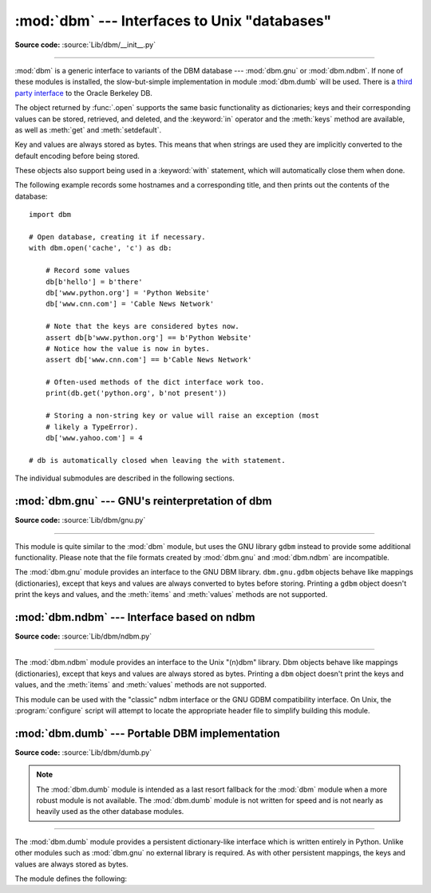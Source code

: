 :mod:`dbm` --- Interfaces to Unix "databases"
=============================================

.. module:: dbm
   :synopsis: Interfaces to various Unix "database" formats.

**Source code:** :source:`Lib/dbm/__init__.py`

--------------

:mod:`dbm` is a generic interface to variants of the DBM database ---
:mod:`dbm.gnu` or :mod:`dbm.ndbm`.  If none of these modules is installed, the
slow-but-simple implementation in module :mod:`dbm.dumb` will be used.  There
is a `third party interface <https://www.jcea.es/programacion/pybsddb.htm>`_ to
the Oracle Berkeley DB.


.. exception:: error

   A tuple containing the exceptions that can be raised by each of the supported
   modules, with a unique exception also named :exc:`dbm.error` as the first
   item --- the latter is used when :exc:`dbm.error` is raised.


.. function:: whichdb(filename)

   This function attempts to guess which of the several simple database modules
   available --- :mod:`dbm.gnu`, :mod:`dbm.ndbm` or :mod:`dbm.dumb` --- should
   be used to open a given file.

   Returns one of the following values: ``None`` if the file can't be opened
   because it's unreadable or doesn't exist; the empty string (``''``) if the
   file's format can't be guessed; or a string containing the required module
   name, such as ``'dbm.ndbm'`` or ``'dbm.gnu'``.

.. versionchanged:: 3.11
   Accepts :term:`path-like object` for filename.

.. function:: open(file, flag='r', mode=0o666)

   Open the database file *file* and return a corresponding object.

   If the database file already exists, the :func:`whichdb` function is used to
   determine its type and the appropriate module is used; if it does not exist,
   the first module listed above that can be imported is used.

   The optional *flag* argument can be:

   +---------+-------------------------------------------+
   | Value   | Meaning                                   |
   +=========+===========================================+
   | ``'r'`` | Open existing database for reading only   |
   |         | (default)                                 |
   +---------+-------------------------------------------+
   | ``'w'`` | Open existing database for reading and    |
   |         | writing                                   |
   +---------+-------------------------------------------+
   | ``'c'`` | Open database for reading and writing,    |
   |         | creating it if it doesn't exist           |
   +---------+-------------------------------------------+
   | ``'n'`` | Always create a new, empty database, open |
   |         | for reading and writing                   |
   +---------+-------------------------------------------+

   The optional *mode* argument is the Unix mode of the file, used only when the
   database has to be created.  It defaults to octal ``0o666`` (and will be
   modified by the prevailing umask).


The object returned by :func:`.open` supports the same basic functionality as
dictionaries; keys and their corresponding values can be stored, retrieved, and
deleted, and the :keyword:`in` operator and the :meth:`keys` method are
available, as well as :meth:`get` and :meth:`setdefault`.

.. versionchanged:: 3.2
   :meth:`get` and :meth:`setdefault` are now available in all database modules.

.. versionchanged:: 3.8
   Deleting a key from a read-only database raises database module specific error
   instead of :exc:`KeyError`.

.. versionchanged:: 3.11
   Accepts :term:`path-like object` for file.

Key and values are always stored as bytes. This means that when
strings are used they are implicitly converted to the default encoding before
being stored.

These objects also support being used in a :keyword:`with` statement, which
will automatically close them when done.

.. versionchanged:: 3.4
   Added native support for the context management protocol to the objects
   returned by :func:`.open`.

The following example records some hostnames and a corresponding title,  and
then prints out the contents of the database::

   import dbm

   # Open database, creating it if necessary.
   with dbm.open('cache', 'c') as db:

       # Record some values
       db[b'hello'] = b'there'
       db['www.python.org'] = 'Python Website'
       db['www.cnn.com'] = 'Cable News Network'

       # Note that the keys are considered bytes now.
       assert db[b'www.python.org'] == b'Python Website'
       # Notice how the value is now in bytes.
       assert db['www.cnn.com'] == b'Cable News Network'

       # Often-used methods of the dict interface work too.
       print(db.get('python.org', b'not present'))

       # Storing a non-string key or value will raise an exception (most
       # likely a TypeError).
       db['www.yahoo.com'] = 4

   # db is automatically closed when leaving the with statement.


.. seealso::

   Module :mod:`shelve`
      Persistence module which stores non-string data.


The individual submodules are described in the following sections.


:mod:`dbm.gnu` --- GNU's reinterpretation of dbm
------------------------------------------------

.. module:: dbm.gnu
   :platform: Unix
   :synopsis: GNU's reinterpretation of dbm.

**Source code:** :source:`Lib/dbm/gnu.py`

--------------

This module is quite similar to the :mod:`dbm` module, but uses the GNU library
``gdbm`` instead to provide some additional functionality.  Please note that the
file formats created by :mod:`dbm.gnu` and :mod:`dbm.ndbm` are incompatible.

The :mod:`dbm.gnu` module provides an interface to the GNU DBM library.
``dbm.gnu.gdbm`` objects behave like mappings (dictionaries), except that keys and
values are always converted to bytes before storing.  Printing a ``gdbm``
object doesn't print the
keys and values, and the :meth:`items` and :meth:`values` methods are not
supported.

.. exception:: error

   Raised on :mod:`dbm.gnu`-specific errors, such as I/O errors. :exc:`KeyError` is
   raised for general mapping errors like specifying an incorrect key.


.. function:: open(filename[, flag[, mode]])

   Open a ``gdbm`` database and return a :class:`gdbm` object.  The *filename*
   argument is the name of the database file.

   The optional *flag* argument can be:

   +---------+-------------------------------------------+
   | Value   | Meaning                                   |
   +=========+===========================================+
   | ``'r'`` | Open existing database for reading only   |
   |         | (default)                                 |
   +---------+-------------------------------------------+
   | ``'w'`` | Open existing database for reading and    |
   |         | writing                                   |
   +---------+-------------------------------------------+
   | ``'c'`` | Open database for reading and writing,    |
   |         | creating it if it doesn't exist           |
   +---------+-------------------------------------------+
   | ``'n'`` | Always create a new, empty database, open |
   |         | for reading and writing                   |
   +---------+-------------------------------------------+

   The following additional characters may be appended to the flag to control
   how the database is opened:

   +---------+--------------------------------------------+
   | Value   | Meaning                                    |
   +=========+============================================+
   | ``'f'`` | Open the database in fast mode.  Writes    |
   |         | to the database will not be synchronized.  |
   +---------+--------------------------------------------+
   | ``'s'`` | Synchronized mode. This will cause changes |
   |         | to the database to be immediately written  |
   |         | to the file.                               |
   +---------+--------------------------------------------+
   | ``'u'`` | Do not lock database.                      |
   +---------+--------------------------------------------+

   Not all flags are valid for all versions of ``gdbm``.  The module constant
   :const:`open_flags` is a string of supported flag characters.  The exception
   :exc:`error` is raised if an invalid flag is specified.

   The optional *mode* argument is the Unix mode of the file, used only when the
   database has to be created.  It defaults to octal ``0o666``.

   In addition to the dictionary-like methods, ``gdbm`` objects have the
   following methods:

   .. versionchanged:: 3.11
      Accepts :term:`path-like object` for filename.

   .. method:: gdbm.firstkey()

      It's possible to loop over every key in the database using this method  and the
      :meth:`nextkey` method.  The traversal is ordered by ``gdbm``'s internal
      hash values, and won't be sorted by the key values.  This method returns
      the starting key.

   .. method:: gdbm.nextkey(key)

      Returns the key that follows *key* in the traversal.  The following code prints
      every key in the database ``db``, without having to create a list in memory that
      contains them all::

         k = db.firstkey()
         while k is not None:
             print(k)
             k = db.nextkey(k)

   .. method:: gdbm.reorganize()

      If you have carried out a lot of deletions and would like to shrink the space
      used by the ``gdbm`` file, this routine will reorganize the database.  ``gdbm``
      objects will not shorten the length of a database file except by using this
      reorganization; otherwise, deleted file space will be kept and reused as new
      (key, value) pairs are added.

   .. method:: gdbm.sync()

      When the database has been opened in fast mode, this method forces any
      unwritten data to be written to the disk.

   .. method:: gdbm.close()

      Close the ``gdbm`` database.

   .. method:: gdbm.clear()

      Remove all items from the ``gdbm`` database.

      .. versionadded:: 3.13


:mod:`dbm.ndbm` --- Interface based on ndbm
-------------------------------------------

.. module:: dbm.ndbm
   :platform: Unix
   :synopsis: The standard "database" interface, based on ndbm.

**Source code:** :source:`Lib/dbm/ndbm.py`

--------------

The :mod:`dbm.ndbm` module provides an interface to the Unix "(n)dbm" library.
Dbm objects behave like mappings (dictionaries), except that keys and values are
always stored as bytes. Printing a ``dbm`` object doesn't print the keys and
values, and the :meth:`items` and :meth:`values` methods are not supported.

This module can be used with the "classic" ndbm interface or the GNU GDBM
compatibility interface. On Unix, the :program:`configure` script will attempt
to locate the appropriate header file to simplify building this module.

.. exception:: error

   Raised on :mod:`dbm.ndbm`-specific errors, such as I/O errors. :exc:`KeyError` is raised
   for general mapping errors like specifying an incorrect key.


.. data:: library

   Name of the ``ndbm`` implementation library used.


.. function:: open(filename[, flag[, mode]])

   Open a dbm database and return a ``ndbm`` object.  The *filename* argument is the
   name of the database file (without the :file:`.dir` or :file:`.pag` extensions).

   The optional *flag* argument must be one of these values:

   +---------+-------------------------------------------+
   | Value   | Meaning                                   |
   +=========+===========================================+
   | ``'r'`` | Open existing database for reading only   |
   |         | (default)                                 |
   +---------+-------------------------------------------+
   | ``'w'`` | Open existing database for reading and    |
   |         | writing                                   |
   +---------+-------------------------------------------+
   | ``'c'`` | Open database for reading and writing,    |
   |         | creating it if it doesn't exist           |
   +---------+-------------------------------------------+
   | ``'n'`` | Always create a new, empty database, open |
   |         | for reading and writing                   |
   +---------+-------------------------------------------+

   The optional *mode* argument is the Unix mode of the file, used only when the
   database has to be created.  It defaults to octal ``0o666`` (and will be
   modified by the prevailing umask).

   In addition to the dictionary-like methods, ``ndbm`` objects
   provide the following method:

   .. versionchanged:: 3.11
      Accepts :term:`path-like object` for filename.

   .. method:: ndbm.close()

      Close the ``ndbm`` database.


:mod:`dbm.dumb` --- Portable DBM implementation
-----------------------------------------------

.. module:: dbm.dumb
   :synopsis: Portable implementation of the simple DBM interface.

**Source code:** :source:`Lib/dbm/dumb.py`

.. index:: single: databases

.. note::

   The :mod:`dbm.dumb` module is intended as a last resort fallback for the
   :mod:`dbm` module when a more robust module is not available. The :mod:`dbm.dumb`
   module is not written for speed and is not nearly as heavily used as the other
   database modules.

--------------

The :mod:`dbm.dumb` module provides a persistent dictionary-like interface which
is written entirely in Python.  Unlike other modules such as :mod:`dbm.gnu` no
external library is required.  As with other persistent mappings, the keys and
values are always stored as bytes.

The module defines the following:


.. exception:: error

   Raised on :mod:`dbm.dumb`-specific errors, such as I/O errors.  :exc:`KeyError` is
   raised for general mapping errors like specifying an incorrect key.


.. function:: open(filename[, flag[, mode]])

   Open a ``dumbdbm`` database and return a dumbdbm object.  The *filename* argument is
   the basename of the database file (without any specific extensions).  When a
   dumbdbm database is created, files with :file:`.dat` and :file:`.dir` extensions
   are created.

   The optional *flag* argument can be:

   +---------+-------------------------------------------+
   | Value   | Meaning                                   |
   +=========+===========================================+
   | ``'r'`` | Open existing database for reading only   |
   |         | (default)                                 |
   +---------+-------------------------------------------+
   | ``'w'`` | Open existing database for reading and    |
   |         | writing                                   |
   +---------+-------------------------------------------+
   | ``'c'`` | Open database for reading and writing,    |
   |         | creating it if it doesn't exist           |
   +---------+-------------------------------------------+
   | ``'n'`` | Always create a new, empty database, open |
   |         | for reading and writing                   |
   +---------+-------------------------------------------+

   The optional *mode* argument is the Unix mode of the file, used only when the
   database has to be created.  It defaults to octal ``0o666`` (and will be modified
   by the prevailing umask).

   .. warning::
      It is possible to crash the Python interpreter when loading a database
      with a sufficiently large/complex entry due to stack depth limitations in
      Python's AST compiler.

   .. versionchanged:: 3.5
      :func:`.open` always creates a new database when the flag has the value
      ``'n'``.

   .. versionchanged:: 3.8
      A database opened with flags ``'r'`` is now read-only.  Opening with
      flags ``'r'`` and ``'w'`` no longer creates a database if it does not
      exist.

   .. versionchanged:: 3.11
      Accepts :term:`path-like object` for filename.

   In addition to the methods provided by the
   :class:`collections.abc.MutableMapping` class, :class:`dumbdbm` objects
   provide the following methods:

   .. method:: dumbdbm.sync()

      Synchronize the on-disk directory and data files.  This method is called
      by the :meth:`Shelve.sync` method.

   .. method:: dumbdbm.close()

      Close the ``dumbdbm`` database.

